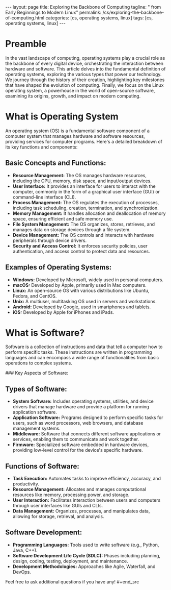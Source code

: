 #+BEGIN_EXPORT html
---
layout: page
title: Exploring the Backbone of Computing
tagline: " from Early Beginnings to Modern Linux"
permalink: /cs/exploring-the-backbone-of-computing.html
categories: [cs, operating systems, linux]
tags: [cs, operating systems, linux]
---
#+END_EXPORT
#+STARTUP: showall indent
#+OPTIONS: tags:nil num:nil \n:nil @:t ::t |:t ^:{} _:{} *:t
#+PROPERTY: header-args :exports both
#+PROPERTY: header-args+ :results output pp
#+PROPERTY: header-args+ :eval no-export
#+PROPERTY: vizier-thread-id thread_F75mhUQ3EgjBfTPFrKqjHtmY
#+PROPERTY: vizier-assistant-id asst_9U8N72u9uVQesQNNjgOLJOu8
#+TOC: headlines 2

* Preamble

In the vast landscape of computing, operating systems play a crucial
role as the backbone of every digital device, orchestrating the
interaction between hardware and software. This article delves into
the fundamental definition of operating systems, exploring the various
types that power our technology. We journey through the history of
their creation, highlighting key milestones that have shaped the
evolution of computing. Finally, we focus on the Linux operating
system, a powerhouse in the world of open-source software, examining
its origins, growth, and impact on modern computing.

* What is Operating System

#+begin_src markdown

An operating system (OS) is a fundamental software component of a
computer system that manages hardware and software resources,
providing services for computer programs. Here's a detailed breakdown
of its key functions and components:

** **Basic Concepts and Functions:**
  - **Resource Management:** The OS manages hardware resources,
    including the CPU, memory, disk space, and input/output devices.
  - **User Interface:** It provides an interface for users to interact
    with the computer, commonly in the form of a graphical user
    interface (GUI) or command-line interface (CLI).
  - **Process Management:** The OS regulates the execution of
    processes, including task scheduling, creation, termination, and
    synchronization.
  - **Memory Management:** It handles allocation and deallocation of
    memory space, ensuring efficient and safe memory use.
  - **File System Management:** The OS organizes, stores, retrieves,
    and manages data on storage devices through a file system.
  - **Device Management:** The OS controls and interacts with hardware
    peripherals through device drivers.
  - **Security and Access Control:** It enforces security policies,
    user authentication, and access control to protect data and
    resources.

** **Examples of Operating Systems:**
  - **Windows:** Developed by Microsoft, widely used in personal
    computers.
  - **macOS:** Developed by Apple, primarily used in Mac computers.
  - **Linux:** An open-source OS with various distributions like
    Ubuntu, Fedora, and CentOS.
  - **Unix:** A multiuser, multitasking OS used in servers and
    workstations.
  - **Android:** Developed by Google, used in smartphones and tablets.
  - **iOS:** Developed by Apple for iPhones and iPads.

* What is Software?
 #+begin_src markdown

Software is a collection of instructions and data that tell a computer
how to perform specific tasks. These instructions are written in
programming languages and can encompass a wide range of
functionalities from basic operations to complex systems.

### Key Aspects of Software:

** **Types of Software:**
  - **System Software:** Includes operating systems, utilities, and
    device drivers that manage hardware and provide a platform for
    running application software.
  - **Application Software:** Programs designed to perform specific
    tasks for users, such as word processors, web browsers, and
    database management systems.
  - **Middleware:** Software that connects different software
    applications or services, enabling them to communicate and work
    together.
  - **Firmware:** Specialized software embedded in hardware devices,
    providing low-level control for the device's specific hardware.

** **Functions of Software:**
  - **Task Execution:** Automates tasks to improve efficiency,
    accuracy, and productivity.
  - **Resource Management:** Allocates and manages computational
    resources like memory, processing power, and storage.
  - **User Interaction:** Facilitates interaction between users and
    computers through user interfaces like GUIs and CLIs.
  - **Data Management:** Organizes, processes, and manipulates data,
    allowing for storage, retrieval, and analysis.

** **Software Development:**
  - **Programming Languages:** Tools used to write software (e.g.,
    Python, Java, C++).
  - **Software Development Life Cycle (SDLC):** Phases including
    planning, design, coding, testing, deployment, and maintenance.
  - **Development Methodologies:** Approaches like Agile, Waterfall,
    and DevOps.

Feel free to ask additional questions if you have any!  #+end_src
